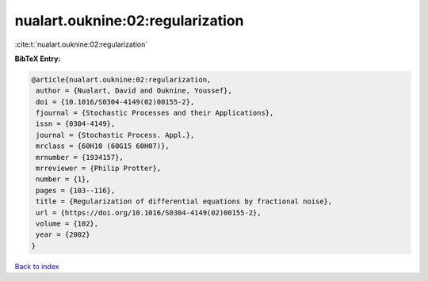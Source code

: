 nualart.ouknine:02:regularization
=================================

:cite:t:`nualart.ouknine:02:regularization`

**BibTeX Entry:**

.. code-block:: bibtex

   @article{nualart.ouknine:02:regularization,
    author = {Nualart, David and Ouknine, Youssef},
    doi = {10.1016/S0304-4149(02)00155-2},
    fjournal = {Stochastic Processes and their Applications},
    issn = {0304-4149},
    journal = {Stochastic Process. Appl.},
    mrclass = {60H10 (60G15 60H07)},
    mrnumber = {1934157},
    mrreviewer = {Philip Protter},
    number = {1},
    pages = {103--116},
    title = {Regularization of differential equations by fractional noise},
    url = {https://doi.org/10.1016/S0304-4149(02)00155-2},
    volume = {102},
    year = {2002}
   }

`Back to index <../By-Cite-Keys.rst>`_
